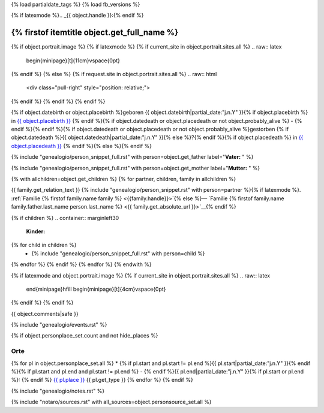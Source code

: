 {% load partialdate_tags %}
{% load fb_versions %}

.. role:: underline
    :class: underline

{% if latexmode %}.. _{{ object.handle }}:{% endif %}

{% firstof itemtitle object.get_full_name %}
==============================================================================================================================================================

{% if object.portrait.image %}
{% if latexmode %}
{% if current_site in object.portrait.sites.all %}
.. raw:: latex

    \begin{minipage}[t]{11cm}\vspace{0pt}
{% endif %}
{% else %}
{% if request.site in object.portrait.sites.all %}
.. raw:: html

    <div class="pull-right" style="position: relative;">

.. image:: {% version object.portrait.image 'small' %}

.. raw:: html

    <div class="cabin img-rounded" style="font-weight: bold; box-sizing: border-box; position: absolute; right: 2px; bottom: 2px; background: rgba(255, 255, 255, 0.8); color: black; padding: 2px;">{{ object.portrait.date.year }}</div>
    </div>
{% endif %}
{% endif %}
{% endif %}

{% if object.datebirth or object.placebirth %}geboren {{ object.datebirth|partial_date:"j.n.Y" }}{% if object.placebirth %} in `{{ object.placebirth }} <{% url "place-detail" object.placebirth.id %}>`__ {% endif %}{% if object.datedeath or object.placedeath or not object.probably_alive %} - {% endif %}{% endif %}{% if object.datedeath or object.placedeath or not object.probably_alive %}gestorben {% if object.datedeath %}{{ object.datedeath|partial_date:"j.n.Y" }}{% else %}?{% endif %}{% if object.placedeath %} in `{{ object.placedeath }} <{% url "place-detail" object.placedeath.id %}>`__ {% endif %}{% else %}{% endif %}

{% include "genealogio/person_snippet_full.rst" with person=object.get_father label="**Vater:** " %}

{% include "genealogio/person_snippet_full.rst" with person=object.get_mother label="**Mutter:** " %}

{% with allchildren=object.get_children %}
{% for partner, children, family in allchildren %}

{{ family.get_relation_text }} {% include "genealogio/person_snippet.rst" with person=partner %}{% if latexmode %}. :ref:`Familie {% firstof family.name family %} <{{family.handle}}>`{% else %}— `Familie {% firstof family.name family.father.last_name person.last_name %} <{{ family.get_absolute_url }}>`__{% endif %}

{% if children %}
.. container:: marginleft30

    **Kinder:**

{% for child in children %}
    * {% include "genealogio/person_snippet_full.rst" with person=child %}
{% endfor %}
{% endif %}
{% endfor %}
{% endwith %}

{% if latexmode and object.portrait.image %}
{% if current_site in object.portrait.sites.all %}
.. raw:: latex

    \end{minipage}\hfill
    \begin{minipage}[t]{4cm}\vspace{0pt}

.. image:: /../../../..{% version object.portrait.image 'medium' %}
    :width: 4cm

.. raw:: latex

    \end{minipage}
{% endif %}
{% endif %}

{{ object.comments|safe }}


{% include "genealogio/events.rst" %}

{% if object.personplace_set.count and not hide_places %}

Orte
----

{% for pl in object.personplace_set.all %}
* {% if pl.start and pl.start != pl.end %}{{ pl.start|partial_date:"j.n.Y" }}{% endif %}{% if pl.start and pl.end and pl.start != pl.end %} - {% endif %}{{ pl.end|partial_date:"j.n.Y" }}{% if pl.start or pl.end %}: {% endif %} `{{ pl.place }} <{{ pl.place.get_absolute_url }}>`__ {{ pl.get_type }}
{% endfor %}
{% endif %}

{% include "genealogio/notes.rst" %}

{% include "notaro/sources.rst" with all_sources=object.personsource_set.all %}
